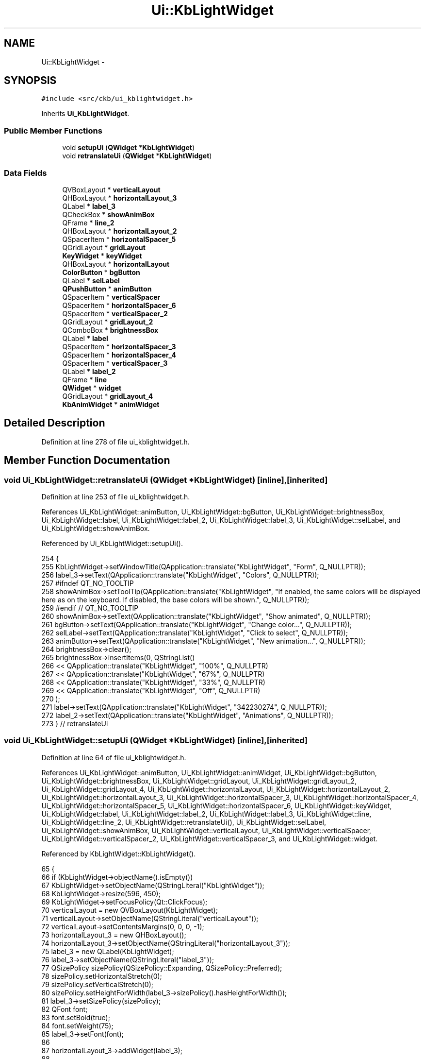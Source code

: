 .TH "Ui::KbLightWidget" 3 "Mon Jun 5 2017" "Version beta-v0.2.8+testing at branch macrotime.0.2.thread" "ckb-next" \" -*- nroff -*-
.ad l
.nh
.SH NAME
Ui::KbLightWidget \- 
.SH SYNOPSIS
.br
.PP
.PP
\fC#include <src/ckb/ui_kblightwidget\&.h>\fP
.PP
Inherits \fBUi_KbLightWidget\fP\&.
.SS "Public Member Functions"

.in +1c
.ti -1c
.RI "void \fBsetupUi\fP (\fBQWidget\fP *\fBKbLightWidget\fP)"
.br
.ti -1c
.RI "void \fBretranslateUi\fP (\fBQWidget\fP *\fBKbLightWidget\fP)"
.br
.in -1c
.SS "Data Fields"

.in +1c
.ti -1c
.RI "QVBoxLayout * \fBverticalLayout\fP"
.br
.ti -1c
.RI "QHBoxLayout * \fBhorizontalLayout_3\fP"
.br
.ti -1c
.RI "QLabel * \fBlabel_3\fP"
.br
.ti -1c
.RI "QCheckBox * \fBshowAnimBox\fP"
.br
.ti -1c
.RI "QFrame * \fBline_2\fP"
.br
.ti -1c
.RI "QHBoxLayout * \fBhorizontalLayout_2\fP"
.br
.ti -1c
.RI "QSpacerItem * \fBhorizontalSpacer_5\fP"
.br
.ti -1c
.RI "QGridLayout * \fBgridLayout\fP"
.br
.ti -1c
.RI "\fBKeyWidget\fP * \fBkeyWidget\fP"
.br
.ti -1c
.RI "QHBoxLayout * \fBhorizontalLayout\fP"
.br
.ti -1c
.RI "\fBColorButton\fP * \fBbgButton\fP"
.br
.ti -1c
.RI "QLabel * \fBselLabel\fP"
.br
.ti -1c
.RI "\fBQPushButton\fP * \fBanimButton\fP"
.br
.ti -1c
.RI "QSpacerItem * \fBverticalSpacer\fP"
.br
.ti -1c
.RI "QSpacerItem * \fBhorizontalSpacer_6\fP"
.br
.ti -1c
.RI "QSpacerItem * \fBverticalSpacer_2\fP"
.br
.ti -1c
.RI "QGridLayout * \fBgridLayout_2\fP"
.br
.ti -1c
.RI "QComboBox * \fBbrightnessBox\fP"
.br
.ti -1c
.RI "QLabel * \fBlabel\fP"
.br
.ti -1c
.RI "QSpacerItem * \fBhorizontalSpacer_3\fP"
.br
.ti -1c
.RI "QSpacerItem * \fBhorizontalSpacer_4\fP"
.br
.ti -1c
.RI "QSpacerItem * \fBverticalSpacer_3\fP"
.br
.ti -1c
.RI "QLabel * \fBlabel_2\fP"
.br
.ti -1c
.RI "QFrame * \fBline\fP"
.br
.ti -1c
.RI "\fBQWidget\fP * \fBwidget\fP"
.br
.ti -1c
.RI "QGridLayout * \fBgridLayout_4\fP"
.br
.ti -1c
.RI "\fBKbAnimWidget\fP * \fBanimWidget\fP"
.br
.in -1c
.SH "Detailed Description"
.PP 
Definition at line 278 of file ui_kblightwidget\&.h\&.
.SH "Member Function Documentation"
.PP 
.SS "void Ui_KbLightWidget::retranslateUi (\fBQWidget\fP *KbLightWidget)\fC [inline]\fP, \fC [inherited]\fP"

.PP
Definition at line 253 of file ui_kblightwidget\&.h\&.
.PP
References Ui_KbLightWidget::animButton, Ui_KbLightWidget::bgButton, Ui_KbLightWidget::brightnessBox, Ui_KbLightWidget::label, Ui_KbLightWidget::label_2, Ui_KbLightWidget::label_3, Ui_KbLightWidget::selLabel, and Ui_KbLightWidget::showAnimBox\&.
.PP
Referenced by Ui_KbLightWidget::setupUi()\&.
.PP
.nf
254     {
255         KbLightWidget->setWindowTitle(QApplication::translate("KbLightWidget", "Form", Q_NULLPTR));
256         label_3->setText(QApplication::translate("KbLightWidget", "Colors", Q_NULLPTR));
257 #ifndef QT_NO_TOOLTIP
258         showAnimBox->setToolTip(QApplication::translate("KbLightWidget", "If enabled, the same colors will be displayed here as on the keyboard\&. If disabled, the base colors will be shown\&.", Q_NULLPTR));
259 #endif // QT_NO_TOOLTIP
260         showAnimBox->setText(QApplication::translate("KbLightWidget", "Show animated", Q_NULLPTR));
261         bgButton->setText(QApplication::translate("KbLightWidget", "Change color\&.\&.\&.", Q_NULLPTR));
262         selLabel->setText(QApplication::translate("KbLightWidget", "Click to select", Q_NULLPTR));
263         animButton->setText(QApplication::translate("KbLightWidget", "New animation\&.\&.\&.", Q_NULLPTR));
264         brightnessBox->clear();
265         brightnessBox->insertItems(0, QStringList()
266          << QApplication::translate("KbLightWidget", "100%", Q_NULLPTR)
267          << QApplication::translate("KbLightWidget", "67%", Q_NULLPTR)
268          << QApplication::translate("KbLightWidget", "33%", Q_NULLPTR)
269          << QApplication::translate("KbLightWidget", "Off", Q_NULLPTR)
270         );
271         label->setText(QApplication::translate("KbLightWidget", "\342\230\274", Q_NULLPTR));
272         label_2->setText(QApplication::translate("KbLightWidget", "Animations", Q_NULLPTR));
273     } // retranslateUi
.fi
.SS "void Ui_KbLightWidget::setupUi (\fBQWidget\fP *KbLightWidget)\fC [inline]\fP, \fC [inherited]\fP"

.PP
Definition at line 64 of file ui_kblightwidget\&.h\&.
.PP
References Ui_KbLightWidget::animButton, Ui_KbLightWidget::animWidget, Ui_KbLightWidget::bgButton, Ui_KbLightWidget::brightnessBox, Ui_KbLightWidget::gridLayout, Ui_KbLightWidget::gridLayout_2, Ui_KbLightWidget::gridLayout_4, Ui_KbLightWidget::horizontalLayout, Ui_KbLightWidget::horizontalLayout_2, Ui_KbLightWidget::horizontalLayout_3, Ui_KbLightWidget::horizontalSpacer_3, Ui_KbLightWidget::horizontalSpacer_4, Ui_KbLightWidget::horizontalSpacer_5, Ui_KbLightWidget::horizontalSpacer_6, Ui_KbLightWidget::keyWidget, Ui_KbLightWidget::label, Ui_KbLightWidget::label_2, Ui_KbLightWidget::label_3, Ui_KbLightWidget::line, Ui_KbLightWidget::line_2, Ui_KbLightWidget::retranslateUi(), Ui_KbLightWidget::selLabel, Ui_KbLightWidget::showAnimBox, Ui_KbLightWidget::verticalLayout, Ui_KbLightWidget::verticalSpacer, Ui_KbLightWidget::verticalSpacer_2, Ui_KbLightWidget::verticalSpacer_3, and Ui_KbLightWidget::widget\&.
.PP
Referenced by KbLightWidget::KbLightWidget()\&.
.PP
.nf
65     {
66         if (KbLightWidget->objectName()\&.isEmpty())
67             KbLightWidget->setObjectName(QStringLiteral("KbLightWidget"));
68         KbLightWidget->resize(596, 450);
69         KbLightWidget->setFocusPolicy(Qt::ClickFocus);
70         verticalLayout = new QVBoxLayout(KbLightWidget);
71         verticalLayout->setObjectName(QStringLiteral("verticalLayout"));
72         verticalLayout->setContentsMargins(0, 0, 0, -1);
73         horizontalLayout_3 = new QHBoxLayout();
74         horizontalLayout_3->setObjectName(QStringLiteral("horizontalLayout_3"));
75         label_3 = new QLabel(KbLightWidget);
76         label_3->setObjectName(QStringLiteral("label_3"));
77         QSizePolicy sizePolicy(QSizePolicy::Expanding, QSizePolicy::Preferred);
78         sizePolicy\&.setHorizontalStretch(0);
79         sizePolicy\&.setVerticalStretch(0);
80         sizePolicy\&.setHeightForWidth(label_3->sizePolicy()\&.hasHeightForWidth());
81         label_3->setSizePolicy(sizePolicy);
82         QFont font;
83         font\&.setBold(true);
84         font\&.setWeight(75);
85         label_3->setFont(font);
86 
87         horizontalLayout_3->addWidget(label_3);
88 
89         showAnimBox = new QCheckBox(KbLightWidget);
90         showAnimBox->setObjectName(QStringLiteral("showAnimBox"));
91         showAnimBox->setChecked(true);
92 
93         horizontalLayout_3->addWidget(showAnimBox);
94 
95 
96         verticalLayout->addLayout(horizontalLayout_3);
97 
98         line_2 = new QFrame(KbLightWidget);
99         line_2->setObjectName(QStringLiteral("line_2"));
100         line_2->setFrameShape(QFrame::HLine);
101         line_2->setFrameShadow(QFrame::Sunken);
102 
103         verticalLayout->addWidget(line_2);
104 
105         horizontalLayout_2 = new QHBoxLayout();
106         horizontalLayout_2->setObjectName(QStringLiteral("horizontalLayout_2"));
107         horizontalLayout_2->setSizeConstraint(QLayout::SetDefaultConstraint);
108         horizontalSpacer_5 = new QSpacerItem(0, 0, QSizePolicy::Expanding, QSizePolicy::Minimum);
109 
110         horizontalLayout_2->addItem(horizontalSpacer_5);
111 
112         gridLayout = new QGridLayout();
113         gridLayout->setObjectName(QStringLiteral("gridLayout"));
114         keyWidget = new KeyWidget(KbLightWidget);
115         keyWidget->setObjectName(QStringLiteral("keyWidget"));
116         QSizePolicy sizePolicy1(QSizePolicy::Expanding, QSizePolicy::Expanding);
117         sizePolicy1\&.setHorizontalStretch(0);
118         sizePolicy1\&.setVerticalStretch(0);
119         sizePolicy1\&.setHeightForWidth(keyWidget->sizePolicy()\&.hasHeightForWidth());
120         keyWidget->setSizePolicy(sizePolicy1);
121         keyWidget->setMinimumSize(QSize(100, 100));
122         keyWidget->setFocusPolicy(Qt::ClickFocus);
123 
124         gridLayout->addWidget(keyWidget, 0, 0, 1, 3);
125 
126         horizontalLayout = new QHBoxLayout();
127         horizontalLayout->setObjectName(QStringLiteral("horizontalLayout"));
128         bgButton = new ColorButton(KbLightWidget);
129         bgButton->setObjectName(QStringLiteral("bgButton"));
130         QSizePolicy sizePolicy2(QSizePolicy::Expanding, QSizePolicy::Fixed);
131         sizePolicy2\&.setHorizontalStretch(0);
132         sizePolicy2\&.setVerticalStretch(0);
133         sizePolicy2\&.setHeightForWidth(bgButton->sizePolicy()\&.hasHeightForWidth());
134         bgButton->setSizePolicy(sizePolicy2);
135 
136         horizontalLayout->addWidget(bgButton);
137 
138         selLabel = new QLabel(KbLightWidget);
139         selLabel->setObjectName(QStringLiteral("selLabel"));
140         sizePolicy2\&.setHeightForWidth(selLabel->sizePolicy()\&.hasHeightForWidth());
141         selLabel->setSizePolicy(sizePolicy2);
142         selLabel->setAlignment(Qt::AlignCenter);
143 
144         horizontalLayout->addWidget(selLabel);
145 
146         animButton = new QPushButton(KbLightWidget);
147         animButton->setObjectName(QStringLiteral("animButton"));
148         sizePolicy2\&.setHeightForWidth(animButton->sizePolicy()\&.hasHeightForWidth());
149         animButton->setSizePolicy(sizePolicy2);
150 
151         horizontalLayout->addWidget(animButton);
152 
153 
154         gridLayout->addLayout(horizontalLayout, 2, 0, 1, 3);
155 
156         verticalSpacer = new QSpacerItem(0, 20, QSizePolicy::Minimum, QSizePolicy::Fixed);
157 
158         gridLayout->addItem(verticalSpacer, 1, 0, 1, 1);
159 
160 
161         horizontalLayout_2->addLayout(gridLayout);
162 
163         horizontalSpacer_6 = new QSpacerItem(0, 0, QSizePolicy::Expanding, QSizePolicy::Minimum);
164 
165         horizontalLayout_2->addItem(horizontalSpacer_6);
166 
167 
168         verticalLayout->addLayout(horizontalLayout_2);
169 
170         verticalSpacer_2 = new QSpacerItem(0, 20, QSizePolicy::Minimum, QSizePolicy::Minimum);
171 
172         verticalLayout->addItem(verticalSpacer_2);
173 
174         gridLayout_2 = new QGridLayout();
175         gridLayout_2->setObjectName(QStringLiteral("gridLayout_2"));
176         brightnessBox = new QComboBox(KbLightWidget);
177         brightnessBox->setObjectName(QStringLiteral("brightnessBox"));
178         QSizePolicy sizePolicy3(QSizePolicy::Minimum, QSizePolicy::Minimum);
179         sizePolicy3\&.setHorizontalStretch(0);
180         sizePolicy3\&.setVerticalStretch(0);
181         sizePolicy3\&.setHeightForWidth(brightnessBox->sizePolicy()\&.hasHeightForWidth());
182         brightnessBox->setSizePolicy(sizePolicy3);
183 
184         gridLayout_2->addWidget(brightnessBox, 1, 3, 1, 1);
185 
186         label = new QLabel(KbLightWidget);
187         label->setObjectName(QStringLiteral("label"));
188         sizePolicy3\&.setHeightForWidth(label->sizePolicy()\&.hasHeightForWidth());
189         label->setSizePolicy(sizePolicy3);
190         QFont font1;
191         font1\&.setPointSize(20);
192         label->setFont(font1);
193         label->setAlignment(Qt::AlignRight|Qt::AlignTrailing|Qt::AlignVCenter);
194 
195         gridLayout_2->addWidget(label, 1, 2, 1, 1);
196 
197         horizontalSpacer_3 = new QSpacerItem(0, 0, QSizePolicy::Expanding, QSizePolicy::Minimum);
198 
199         gridLayout_2->addItem(horizontalSpacer_3, 0, 4, 1, 1);
200 
201         horizontalSpacer_4 = new QSpacerItem(0, 0, QSizePolicy::Expanding, QSizePolicy::Minimum);
202 
203         gridLayout_2->addItem(horizontalSpacer_4, 0, 2, 1, 1);
204 
205 
206         verticalLayout->addLayout(gridLayout_2);
207 
208         verticalSpacer_3 = new QSpacerItem(0, 20, QSizePolicy::Minimum, QSizePolicy::Fixed);
209 
210         verticalLayout->addItem(verticalSpacer_3);
211 
212         label_2 = new QLabel(KbLightWidget);
213         label_2->setObjectName(QStringLiteral("label_2"));
214         QSizePolicy sizePolicy4(QSizePolicy::Expanding, QSizePolicy::Minimum);
215         sizePolicy4\&.setHorizontalStretch(0);
216         sizePolicy4\&.setVerticalStretch(0);
217         sizePolicy4\&.setHeightForWidth(label_2->sizePolicy()\&.hasHeightForWidth());
218         label_2->setSizePolicy(sizePolicy4);
219         label_2->setFont(font);
220 
221         verticalLayout->addWidget(label_2);
222 
223         line = new QFrame(KbLightWidget);
224         line->setObjectName(QStringLiteral("line"));
225         line->setFrameShape(QFrame::HLine);
226         line->setFrameShadow(QFrame::Sunken);
227 
228         verticalLayout->addWidget(line);
229 
230         widget = new QWidget(KbLightWidget);
231         widget->setObjectName(QStringLiteral("widget"));
232         sizePolicy1\&.setHeightForWidth(widget->sizePolicy()\&.hasHeightForWidth());
233         widget->setSizePolicy(sizePolicy1);
234         gridLayout_4 = new QGridLayout(widget);
235         gridLayout_4->setObjectName(QStringLiteral("gridLayout_4"));
236         gridLayout_4->setContentsMargins(-1, 0, -1, 0);
237         animWidget = new KbAnimWidget(widget);
238         animWidget->setObjectName(QStringLiteral("animWidget"));
239         sizePolicy1\&.setHeightForWidth(animWidget->sizePolicy()\&.hasHeightForWidth());
240         animWidget->setSizePolicy(sizePolicy1);
241 
242         gridLayout_4->addWidget(animWidget, 0, 0, 1, 1);
243 
244 
245         verticalLayout->addWidget(widget);
246 
247 
248         retranslateUi(KbLightWidget);
249 
250         QMetaObject::connectSlotsByName(KbLightWidget);
251     } // setupUi
.fi
.SH "Field Documentation"
.PP 
.SS "\fBQPushButton\fP* Ui_KbLightWidget::animButton\fC [inherited]\fP"

.PP
Definition at line 48 of file ui_kblightwidget\&.h\&.
.PP
Referenced by KbLightWidget::KbLightWidget(), Ui_KbLightWidget::retranslateUi(), and Ui_KbLightWidget::setupUi()\&.
.SS "\fBKbAnimWidget\fP* Ui_KbLightWidget::animWidget\fC [inherited]\fP"

.PP
Definition at line 62 of file ui_kblightwidget\&.h\&.
.PP
Referenced by KbLightWidget::KbLightWidget(), KbLightWidget::newSelection(), KbLightWidget::on_animButton_clicked(), KbLightWidget::setLight(), and Ui_KbLightWidget::setupUi()\&.
.SS "\fBColorButton\fP* Ui_KbLightWidget::bgButton\fC [inherited]\fP"

.PP
Definition at line 46 of file ui_kblightwidget\&.h\&.
.PP
Referenced by KbLightWidget::KbLightWidget(), KbLightWidget::newSelection(), Ui_KbLightWidget::retranslateUi(), and Ui_KbLightWidget::setupUi()\&.
.SS "QComboBox* Ui_KbLightWidget::brightnessBox\fC [inherited]\fP"

.PP
Definition at line 53 of file ui_kblightwidget\&.h\&.
.PP
Referenced by Ui_KbLightWidget::retranslateUi(), Ui_KbLightWidget::setupUi(), and KbLightWidget::updateLight()\&.
.SS "QGridLayout* Ui_KbLightWidget::gridLayout\fC [inherited]\fP"

.PP
Definition at line 43 of file ui_kblightwidget\&.h\&.
.PP
Referenced by Ui_KbLightWidget::setupUi()\&.
.SS "QGridLayout* Ui_KbLightWidget::gridLayout_2\fC [inherited]\fP"

.PP
Definition at line 52 of file ui_kblightwidget\&.h\&.
.PP
Referenced by Ui_KbLightWidget::setupUi()\&.
.SS "QGridLayout* Ui_KbLightWidget::gridLayout_4\fC [inherited]\fP"

.PP
Definition at line 61 of file ui_kblightwidget\&.h\&.
.PP
Referenced by Ui_KbLightWidget::setupUi()\&.
.SS "QHBoxLayout* Ui_KbLightWidget::horizontalLayout\fC [inherited]\fP"

.PP
Definition at line 45 of file ui_kblightwidget\&.h\&.
.PP
Referenced by Ui_KbLightWidget::setupUi()\&.
.SS "QHBoxLayout* Ui_KbLightWidget::horizontalLayout_2\fC [inherited]\fP"

.PP
Definition at line 41 of file ui_kblightwidget\&.h\&.
.PP
Referenced by Ui_KbLightWidget::setupUi()\&.
.SS "QHBoxLayout* Ui_KbLightWidget::horizontalLayout_3\fC [inherited]\fP"

.PP
Definition at line 37 of file ui_kblightwidget\&.h\&.
.PP
Referenced by Ui_KbLightWidget::setupUi()\&.
.SS "QSpacerItem* Ui_KbLightWidget::horizontalSpacer_3\fC [inherited]\fP"

.PP
Definition at line 55 of file ui_kblightwidget\&.h\&.
.PP
Referenced by Ui_KbLightWidget::setupUi()\&.
.SS "QSpacerItem* Ui_KbLightWidget::horizontalSpacer_4\fC [inherited]\fP"

.PP
Definition at line 56 of file ui_kblightwidget\&.h\&.
.PP
Referenced by Ui_KbLightWidget::setupUi()\&.
.SS "QSpacerItem* Ui_KbLightWidget::horizontalSpacer_5\fC [inherited]\fP"

.PP
Definition at line 42 of file ui_kblightwidget\&.h\&.
.PP
Referenced by Ui_KbLightWidget::setupUi()\&.
.SS "QSpacerItem* Ui_KbLightWidget::horizontalSpacer_6\fC [inherited]\fP"

.PP
Definition at line 50 of file ui_kblightwidget\&.h\&.
.PP
Referenced by Ui_KbLightWidget::setupUi()\&.
.SS "\fBKeyWidget\fP* Ui_KbLightWidget::keyWidget\fC [inherited]\fP"

.PP
Definition at line 44 of file ui_kblightwidget\&.h\&.
.PP
Referenced by KbLightWidget::changeAnim(), KbLightWidget::changeAnimKeys(), KbLightWidget::changeColor(), KbLightWidget::KbLightWidget(), KbLightWidget::on_animButton_clicked(), KbLightWidget::on_bgButton_clicked(), KbLightWidget::on_showAnimBox_clicked(), KbLightWidget::setLight(), KbLightWidget::setMonochrome(), Ui_KbLightWidget::setupUi(), KbLightWidget::toggleSidelight(), and KbLightWidget::updateLight()\&.
.SS "QLabel* Ui_KbLightWidget::label\fC [inherited]\fP"

.PP
Definition at line 54 of file ui_kblightwidget\&.h\&.
.PP
Referenced by Ui_KbLightWidget::retranslateUi(), and Ui_KbLightWidget::setupUi()\&.
.SS "QLabel* Ui_KbLightWidget::label_2\fC [inherited]\fP"

.PP
Definition at line 58 of file ui_kblightwidget\&.h\&.
.PP
Referenced by Ui_KbLightWidget::retranslateUi(), and Ui_KbLightWidget::setupUi()\&.
.SS "QLabel* Ui_KbLightWidget::label_3\fC [inherited]\fP"

.PP
Definition at line 38 of file ui_kblightwidget\&.h\&.
.PP
Referenced by Ui_KbLightWidget::retranslateUi(), and Ui_KbLightWidget::setupUi()\&.
.SS "QFrame* Ui_KbLightWidget::line\fC [inherited]\fP"

.PP
Definition at line 59 of file ui_kblightwidget\&.h\&.
.PP
Referenced by Ui_KbLightWidget::setupUi()\&.
.SS "QFrame* Ui_KbLightWidget::line_2\fC [inherited]\fP"

.PP
Definition at line 40 of file ui_kblightwidget\&.h\&.
.PP
Referenced by Ui_KbLightWidget::setupUi()\&.
.SS "QLabel* Ui_KbLightWidget::selLabel\fC [inherited]\fP"

.PP
Definition at line 47 of file ui_kblightwidget\&.h\&.
.PP
Referenced by KbLightWidget::newSelection(), Ui_KbLightWidget::retranslateUi(), and Ui_KbLightWidget::setupUi()\&.
.SS "QCheckBox* Ui_KbLightWidget::showAnimBox\fC [inherited]\fP"

.PP
Definition at line 39 of file ui_kblightwidget\&.h\&.
.PP
Referenced by KbLightWidget::KbLightWidget(), Ui_KbLightWidget::retranslateUi(), KbLightWidget::setLight(), and Ui_KbLightWidget::setupUi()\&.
.SS "QVBoxLayout* Ui_KbLightWidget::verticalLayout\fC [inherited]\fP"

.PP
Definition at line 36 of file ui_kblightwidget\&.h\&.
.PP
Referenced by Ui_KbLightWidget::setupUi()\&.
.SS "QSpacerItem* Ui_KbLightWidget::verticalSpacer\fC [inherited]\fP"

.PP
Definition at line 49 of file ui_kblightwidget\&.h\&.
.PP
Referenced by Ui_KbLightWidget::setupUi()\&.
.SS "QSpacerItem* Ui_KbLightWidget::verticalSpacer_2\fC [inherited]\fP"

.PP
Definition at line 51 of file ui_kblightwidget\&.h\&.
.PP
Referenced by Ui_KbLightWidget::setupUi()\&.
.SS "QSpacerItem* Ui_KbLightWidget::verticalSpacer_3\fC [inherited]\fP"

.PP
Definition at line 57 of file ui_kblightwidget\&.h\&.
.PP
Referenced by Ui_KbLightWidget::setupUi()\&.
.SS "\fBQWidget\fP* Ui_KbLightWidget::widget\fC [inherited]\fP"

.PP
Definition at line 60 of file ui_kblightwidget\&.h\&.
.PP
Referenced by Ui_KbLightWidget::setupUi()\&.

.SH "Author"
.PP 
Generated automatically by Doxygen for ckb-next from the source code\&.
